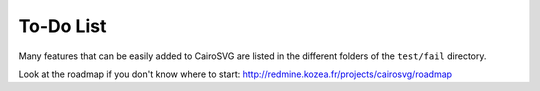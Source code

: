 ============
 To-Do List
============

Many features that can be easily added to CairoSVG are listed in the different
folders of the ``test/fail`` directory.

Look at the roadmap if you don't know where to start:
http://redmine.kozea.fr/projects/cairosvg/roadmap
